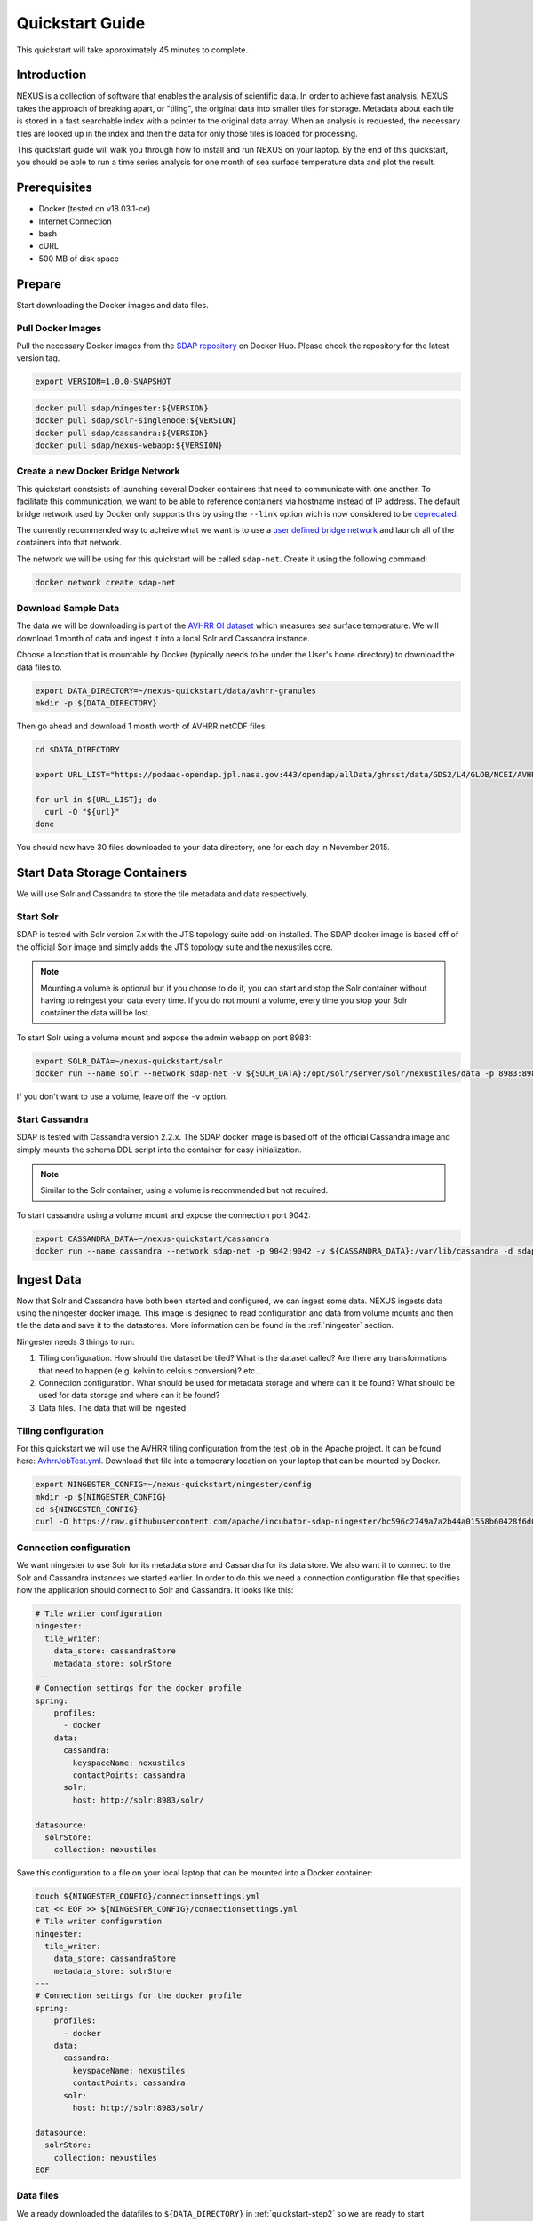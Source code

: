 .. _quickstart:

*****************
Quickstart Guide
*****************

This quickstart will take approximately 45 minutes to complete.

Introduction
=============

NEXUS is a collection of software that enables the analysis of scientific data. In order to achieve fast analysis, NEXUS takes the approach of breaking apart, or "tiling", the original data into smaller tiles for storage. Metadata about each tile is stored in a fast searchable index with a pointer to the original data array. When an analysis is requested, the necessary tiles are looked up in the index and then the data for only those tiles is loaded for processing.

This quickstart guide will walk you through how to install and run NEXUS on your laptop. By the end of this quickstart, you should be able to run a time series analysis for one month of sea surface temperature data and plot the result.

.. _quickstart-prerequisites:

Prerequisites
==============

* Docker (tested on v18.03.1-ce)
* Internet Connection
* bash
* cURL
* 500 MB of disk space

Prepare
========

Start downloading the Docker images and data files.

.. _quickstart-step1:

Pull Docker Images
-------------------

Pull the necessary Docker images from the `SDAP repository <https://hub.docker.com/u/sdap>`_ on Docker Hub. Please check the repository for the latest version tag.

.. code-block:: bash

  export VERSION=1.0.0-SNAPSHOT

.. code-block:: bash

  docker pull sdap/ningester:${VERSION}
  docker pull sdap/solr-singlenode:${VERSION}
  docker pull sdap/cassandra:${VERSION}
  docker pull sdap/nexus-webapp:${VERSION}

.. _quickstart-step2:

Create a new Docker Bridge Network
------------------------------------

This quickstart constsists of launching several Docker containers that need to communicate with one another. To facilitate this communication, we want to be able to reference containers via hostname instead of IP address. The default bridge network used by Docker only supports this by using the ``--link`` option wich is now considered to be `deprecated <https://docs.docker.com/network/links/>`_.

The currently recommended way to acheive what we want is to use a `user defined bridge network <https://docs.docker.com/network/bridge/##differences-between-user-defined-bridges-and-the-default-bridge>`_ and launch all of the containers into that network.

The network we will be using for this quickstart will be called ``sdap-net``. Create it using the following command:

.. code-block:: bash

  docker network create sdap-net

.. _quickstart-step3:

Download Sample Data
---------------------

The data we will be downloading is part of the `AVHRR OI dataset <https://podaac.jpl.nasa.gov/dataset/AVHRR_OI-NCEI-L4-GLOB-v2.0>`_ which measures sea surface temperature. We will download 1 month of data and ingest it into a local Solr and Cassandra instance.

Choose a location that is mountable by Docker (typically needs to be under the User's home directory) to download the data files to.

.. code-block:: bash

  export DATA_DIRECTORY=~/nexus-quickstart/data/avhrr-granules
  mkdir -p ${DATA_DIRECTORY}

Then go ahead and download 1 month worth of AVHRR netCDF files.

.. code-block:: bash

  cd $DATA_DIRECTORY

  export URL_LIST="https://podaac-opendap.jpl.nasa.gov:443/opendap/allData/ghrsst/data/GDS2/L4/GLOB/NCEI/AVHRR_OI/v2/2015/305/20151101120000-NCEI-L4_GHRSST-SSTblend-AVHRR_OI-GLOB-v02.0-fv02.0.nc https://podaac-opendap.jpl.nasa.gov:443/opendap/allData/ghrsst/data/GDS2/L4/GLOB/NCEI/AVHRR_OI/v2/2015/306/20151102120000-NCEI-L4_GHRSST-SSTblend-AVHRR_OI-GLOB-v02.0-fv02.0.nc https://podaac-opendap.jpl.nasa.gov:443/opendap/allData/ghrsst/data/GDS2/L4/GLOB/NCEI/AVHRR_OI/v2/2015/307/20151103120000-NCEI-L4_GHRSST-SSTblend-AVHRR_OI-GLOB-v02.0-fv02.0.nc https://podaac-opendap.jpl.nasa.gov:443/opendap/allData/ghrsst/data/GDS2/L4/GLOB/NCEI/AVHRR_OI/v2/2015/308/20151104120000-NCEI-L4_GHRSST-SSTblend-AVHRR_OI-GLOB-v02.0-fv02.0.nc https://podaac-opendap.jpl.nasa.gov:443/opendap/allData/ghrsst/data/GDS2/L4/GLOB/NCEI/AVHRR_OI/v2/2015/309/20151105120000-NCEI-L4_GHRSST-SSTblend-AVHRR_OI-GLOB-v02.0-fv02.0.nc https://podaac-opendap.jpl.nasa.gov:443/opendap/allData/ghrsst/data/GDS2/L4/GLOB/NCEI/AVHRR_OI/v2/2015/310/20151106120000-NCEI-L4_GHRSST-SSTblend-AVHRR_OI-GLOB-v02.0-fv02.0.nc https://podaac-opendap.jpl.nasa.gov:443/opendap/allData/ghrsst/data/GDS2/L4/GLOB/NCEI/AVHRR_OI/v2/2015/311/20151107120000-NCEI-L4_GHRSST-SSTblend-AVHRR_OI-GLOB-v02.0-fv02.0.nc https://podaac-opendap.jpl.nasa.gov:443/opendap/allData/ghrsst/data/GDS2/L4/GLOB/NCEI/AVHRR_OI/v2/2015/312/20151108120000-NCEI-L4_GHRSST-SSTblend-AVHRR_OI-GLOB-v02.0-fv02.0.nc https://podaac-opendap.jpl.nasa.gov:443/opendap/allData/ghrsst/data/GDS2/L4/GLOB/NCEI/AVHRR_OI/v2/2015/313/20151109120000-NCEI-L4_GHRSST-SSTblend-AVHRR_OI-GLOB-v02.0-fv02.0.nc https://podaac-opendap.jpl.nasa.gov:443/opendap/allData/ghrsst/data/GDS2/L4/GLOB/NCEI/AVHRR_OI/v2/2015/314/20151110120000-NCEI-L4_GHRSST-SSTblend-AVHRR_OI-GLOB-v02.0-fv02.0.nc https://podaac-opendap.jpl.nasa.gov:443/opendap/allData/ghrsst/data/GDS2/L4/GLOB/NCEI/AVHRR_OI/v2/2015/315/20151111120000-NCEI-L4_GHRSST-SSTblend-AVHRR_OI-GLOB-v02.0-fv02.0.nc https://podaac-opendap.jpl.nasa.gov:443/opendap/allData/ghrsst/data/GDS2/L4/GLOB/NCEI/AVHRR_OI/v2/2015/316/20151112120000-NCEI-L4_GHRSST-SSTblend-AVHRR_OI-GLOB-v02.0-fv02.0.nc https://podaac-opendap.jpl.nasa.gov:443/opendap/allData/ghrsst/data/GDS2/L4/GLOB/NCEI/AVHRR_OI/v2/2015/317/20151113120000-NCEI-L4_GHRSST-SSTblend-AVHRR_OI-GLOB-v02.0-fv02.0.nc https://podaac-opendap.jpl.nasa.gov:443/opendap/allData/ghrsst/data/GDS2/L4/GLOB/NCEI/AVHRR_OI/v2/2015/318/20151114120000-NCEI-L4_GHRSST-SSTblend-AVHRR_OI-GLOB-v02.0-fv02.0.nc https://podaac-opendap.jpl.nasa.gov:443/opendap/allData/ghrsst/data/GDS2/L4/GLOB/NCEI/AVHRR_OI/v2/2015/319/20151115120000-NCEI-L4_GHRSST-SSTblend-AVHRR_OI-GLOB-v02.0-fv02.0.nc https://podaac-opendap.jpl.nasa.gov:443/opendap/allData/ghrsst/data/GDS2/L4/GLOB/NCEI/AVHRR_OI/v2/2015/320/20151116120000-NCEI-L4_GHRSST-SSTblend-AVHRR_OI-GLOB-v02.0-fv02.0.nc https://podaac-opendap.jpl.nasa.gov:443/opendap/allData/ghrsst/data/GDS2/L4/GLOB/NCEI/AVHRR_OI/v2/2015/321/20151117120000-NCEI-L4_GHRSST-SSTblend-AVHRR_OI-GLOB-v02.0-fv02.0.nc https://podaac-opendap.jpl.nasa.gov:443/opendap/allData/ghrsst/data/GDS2/L4/GLOB/NCEI/AVHRR_OI/v2/2015/322/20151118120000-NCEI-L4_GHRSST-SSTblend-AVHRR_OI-GLOB-v02.0-fv02.0.nc https://podaac-opendap.jpl.nasa.gov:443/opendap/allData/ghrsst/data/GDS2/L4/GLOB/NCEI/AVHRR_OI/v2/2015/323/20151119120000-NCEI-L4_GHRSST-SSTblend-AVHRR_OI-GLOB-v02.0-fv02.0.nc https://podaac-opendap.jpl.nasa.gov:443/opendap/allData/ghrsst/data/GDS2/L4/GLOB/NCEI/AVHRR_OI/v2/2015/324/20151120120000-NCEI-L4_GHRSST-SSTblend-AVHRR_OI-GLOB-v02.0-fv02.0.nc https://podaac-opendap.jpl.nasa.gov:443/opendap/allData/ghrsst/data/GDS2/L4/GLOB/NCEI/AVHRR_OI/v2/2015/325/20151121120000-NCEI-L4_GHRSST-SSTblend-AVHRR_OI-GLOB-v02.0-fv02.0.nc https://podaac-opendap.jpl.nasa.gov:443/opendap/allData/ghrsst/data/GDS2/L4/GLOB/NCEI/AVHRR_OI/v2/2015/326/20151122120000-NCEI-L4_GHRSST-SSTblend-AVHRR_OI-GLOB-v02.0-fv02.0.nc https://podaac-opendap.jpl.nasa.gov:443/opendap/allData/ghrsst/data/GDS2/L4/GLOB/NCEI/AVHRR_OI/v2/2015/327/20151123120000-NCEI-L4_GHRSST-SSTblend-AVHRR_OI-GLOB-v02.0-fv02.0.nc https://podaac-opendap.jpl.nasa.gov:443/opendap/allData/ghrsst/data/GDS2/L4/GLOB/NCEI/AVHRR_OI/v2/2015/328/20151124120000-NCEI-L4_GHRSST-SSTblend-AVHRR_OI-GLOB-v02.0-fv02.0.nc https://podaac-opendap.jpl.nasa.gov:443/opendap/allData/ghrsst/data/GDS2/L4/GLOB/NCEI/AVHRR_OI/v2/2015/329/20151125120000-NCEI-L4_GHRSST-SSTblend-AVHRR_OI-GLOB-v02.0-fv02.0.nc https://podaac-opendap.jpl.nasa.gov:443/opendap/allData/ghrsst/data/GDS2/L4/GLOB/NCEI/AVHRR_OI/v2/2015/330/20151126120000-NCEI-L4_GHRSST-SSTblend-AVHRR_OI-GLOB-v02.0-fv02.0.nc https://podaac-opendap.jpl.nasa.gov:443/opendap/allData/ghrsst/data/GDS2/L4/GLOB/NCEI/AVHRR_OI/v2/2015/331/20151127120000-NCEI-L4_GHRSST-SSTblend-AVHRR_OI-GLOB-v02.0-fv02.0.nc https://podaac-opendap.jpl.nasa.gov:443/opendap/allData/ghrsst/data/GDS2/L4/GLOB/NCEI/AVHRR_OI/v2/2015/332/20151128120000-NCEI-L4_GHRSST-SSTblend-AVHRR_OI-GLOB-v02.0-fv02.0.nc https://podaac-opendap.jpl.nasa.gov:443/opendap/allData/ghrsst/data/GDS2/L4/GLOB/NCEI/AVHRR_OI/v2/2015/333/20151129120000-NCEI-L4_GHRSST-SSTblend-AVHRR_OI-GLOB-v02.0-fv02.0.nc https://podaac-opendap.jpl.nasa.gov:443/opendap/allData/ghrsst/data/GDS2/L4/GLOB/NCEI/AVHRR_OI/v2/2015/334/20151130120000-NCEI-L4_GHRSST-SSTblend-AVHRR_OI-GLOB-v02.0-fv02.0.nc"

  for url in ${URL_LIST}; do
    curl -O "${url}"
  done

You should now have 30 files downloaded to your data directory, one for each day in November 2015.

Start Data Storage Containers
==============================

We will use Solr and Cassandra to store the tile metadata and data respectively.

.. _quickstart-step4:

Start Solr
-----------

SDAP is tested with Solr version 7.x with the JTS topology suite add-on installed. The SDAP docker image is based off of the official Solr image and simply adds the JTS topology suite and the nexustiles core.

.. note:: Mounting a volume is optional but if you choose to do it, you can start and stop the Solr container without having to reingest your data every time. If you do not mount a volume, every time you stop your Solr container the data will be lost.

To start Solr using a volume mount and expose the admin webapp on port 8983:

.. code-block:: bash

  export SOLR_DATA=~/nexus-quickstart/solr
  docker run --name solr --network sdap-net -v ${SOLR_DATA}:/opt/solr/server/solr/nexustiles/data -p 8983:8983 -d sdap/solr-singlenode:${VERSION}

If you don't want to use a volume, leave off the ``-v`` option.


.. _quickstart-step5:

Start Cassandra
----------------

SDAP is tested with Cassandra version 2.2.x. The SDAP docker image is based off of the official Cassandra image and simply mounts the schema DDL script into the container for easy initialization.

.. note:: Similar to the Solr container, using a volume is recommended but not required.

To start cassandra using a volume mount and expose the connection port 9042:

.. code-block:: bash

  export CASSANDRA_DATA=~/nexus-quickstart/cassandra
  docker run --name cassandra --network sdap-net -p 9042:9042 -v ${CASSANDRA_DATA}:/var/lib/cassandra -d sdap/cassandra:${VERSION}

.. _quickstart-step6:

Ingest Data
============

Now that Solr and Cassandra have both been started and configured, we can ingest some data. NEXUS ingests data using the ningester docker image. This image is designed to read configuration and data from volume mounts and then tile the data and save it to the datastores. More information can be found in the :ref:`ningester` section.

Ningester needs 3 things to run:

#. Tiling configuration. How should the dataset be tiled? What is the dataset called? Are there any transformations that need to happen (e.g. kelvin to celsius conversion)? etc...
#. Connection configuration. What should be used for metadata storage and where can it be found? What should be used for data storage and where can it be found?
#. Data files. The data that will be ingested.

Tiling configuration
---------------------

For this quickstart we will use the AVHRR tiling configuration from the test job in the Apache project. It can be found here: `AvhrrJobTest.yml <https://github.com/apache/incubator-sdap-ningester/blob/bc596c2749a7a2b44a01558b60428f6d008f4f45/src/testJobs/resources/testjobs/AvhrrJobTest.yml>`_. Download that file into a temporary location on your laptop that can be mounted by Docker.

.. code-block:: bash

  export NINGESTER_CONFIG=~/nexus-quickstart/ningester/config
  mkdir -p ${NINGESTER_CONFIG}
  cd ${NINGESTER_CONFIG}
  curl -O https://raw.githubusercontent.com/apache/incubator-sdap-ningester/bc596c2749a7a2b44a01558b60428f6d008f4f45/src/testJobs/resources/testjobs/AvhrrJobTest.yml

Connection configuration
-------------------------

We want ningester to use Solr for its metadata store and Cassandra for its data store. We also want it to connect to the Solr and Cassandra instances we started earlier. In order to do this we need a connection configuration file that specifies how the application should connect to Solr and Cassandra. It looks like this:

.. code-block:: yaml

  # Tile writer configuration
  ningester:
    tile_writer:
      data_store: cassandraStore
      metadata_store: solrStore
  ---
  # Connection settings for the docker profile
  spring:
      profiles:
        - docker
      data:
        cassandra:
          keyspaceName: nexustiles
          contactPoints: cassandra
        solr:
          host: http://solr:8983/solr/

  datasource:
    solrStore:
      collection: nexustiles

Save this configuration to a file on your local laptop that can be mounted into a Docker container:

.. code-block:: bash

  touch ${NINGESTER_CONFIG}/connectionsettings.yml
  cat << EOF >> ${NINGESTER_CONFIG}/connectionsettings.yml
  # Tile writer configuration
  ningester:
    tile_writer:
      data_store: cassandraStore
      metadata_store: solrStore
  ---
  # Connection settings for the docker profile
  spring:
      profiles:
        - docker
      data:
        cassandra:
          keyspaceName: nexustiles
          contactPoints: cassandra
        solr:
          host: http://solr:8983/solr/

  datasource:
    solrStore:
      collection: nexustiles
  EOF

Data files
-----------

We already downloaded the datafiles to ``${DATA_DIRECTORY}`` in :ref:`quickstart-step2` so we are ready to start ingesting.

Launch Ningester
-------------------

The ningester docker image runs a batch job that will ingest one granule. Here, we do a quick for loop to cycle through each data file and run ingestion on it.

.. note:: Ingestion takes about 60 seconds per file. Depending on how powerful your laptop is and what other programs you have running, you can choose to ingest more than one file at a time. If you use this example, we will be ingesting 1 file at a time. So, for 30 files this will take roughly 30 minutes. You can speed this up by reducing the time spent sleeping by changing ``sleep 60`` to something like ``sleep 30``.

.. code-block:: bash

  for g in `ls ${DATA_DIRECTORY} | awk "{print $1}"`
  do
    docker run -d --name $(echo avhrr_$g | cut -d'-' -f 1) --network sdap-net -v ${NINGESTER_CONFIG}:/config/ -v ${DATA_DIRECTORY}/${g}:/data/${g} sdap/ningester:${VERSION} docker,solr,cassandra
    sleep 60
  done

Each container will be launched with a name of ``avhrr_<date>`` where ``<date>`` is the date from the filename of the granule being ingested. You can use ``docker ps`` to watch the containers launch and you can use ``docker logs <container name>`` to view the logs for any one container as the data is ingested.

You can move on to the next section while the data ingests.

.. note:: After the container finishes ingesting the file, the container will exit (with a ``0`` exit code) indicating completion. However, the containers will **not** automatically be removed for you. This is simply to allow you to inspect the containers even after they have exited if you want to. A useful command to clean up all of the stopped containers that we started is ``docker rm $(docker ps -a | grep avhrr | awk '{print $1}')``.


.. _quickstart-step7:

Start the Webapp
=================

Now that the data is being (has been) ingested, we need to start the webapp that provides the HTTP interface to the analysis capabilities. This is currently a python webapp running Tornado and is contained in the nexus-webapp Docker image. To start the webapp and expose port 8083 use the following command:

.. code-block:: bash

  docker run -d --name nexus-webapp --network sdap-net -p 8083:8083 -e SPARK_LOCAL_IP=127.0.0.1 -e MASTER=local[4] -e CASSANDRA_CONTACT_POINTS=cassandra -e SOLR_URL_PORT=solr:8983 sdap/nexus-webapp:${VERSION}

.. note:: If you see a messasge like ``docker: invalid reference format`` it likely means you need to re-export the ``VERSION`` environment variable again. This can happen when you open a new terminal window or tab.

This command starts the nexus webservice and connects it to the Solr and Cassandra containers. It also sets the configuration for Spark to use local mode with 4 executors.

After running this command you should be able to access the NEXUS webservice by sending requests to http://localhost:8083. A good test is to query the ``/list`` endpoint which lists all of the datasets currently available to that instance of NEXUS. For example:

.. code-block:: bash

  curl -X GET http://localhost:8083/list


.. _quickstart-step8:

Launch Jupyter
================

At this point NEXUS is running and you can interact with the different API endpoints. However, there is a python client library called ``nexuscli`` which facilitates interacting with the webservice through the Python programming language. The easiest way to use this library is to start the `Jupyter notebook <http://jupyter.org/>`_ docker image from the SDAP repository. This image is based off of the ``jupyter/scipy-notebook`` docker image but comes pre-installed with the ``nexuscli`` module and an example notebook.

To launch the Jupyter notebook use the following command:

.. code-block:: bash

  docker run -it --rm --name jupyter --network sdap-net -p 8888:8888 sdap/jupyter:${VERSION} start-notebook.sh --NotebookApp.password='sha1:a0d7f85e5fc4:0c173bb35c7dc0445b13865a38d25263db592938'

This command launches a Juypter container and exposes it on port 8888.

.. note:: The password for the Jupyter instance is ``quickstart``

Once the container starts, navigate to http://localhost:8888/. You will be prompted for a password, use ``quickstart``. After entering the password, you will be presented with a directory structure that looks something like this:

.. image:: images/Jupyter_Home.png

Click on the ``Quickstart`` directory to open it. You should see a notebook called ``Time Series Example``:

.. image:: images/Jupyter_Quickstart.png

Click on the ``Time Series Example`` notebook to start it. This will open the notebook and allow you to run the two cells and execute a Time Series command against your local instance of NEXUS.

.. _quickstart-step9:

Finished!
================

Congratulations you have completed the quickstart! In this example you:

#. Learned how to ingest data into NEXUS datastores
#. Learned how to start the NEXUS webservice
#. Learned how to start a Jupyter Notebook
#. Ran a time series analysis on 1 month of AVHRR OI data and plotted the result
